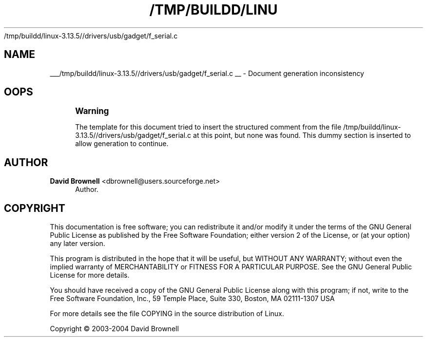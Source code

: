'\" t
.\"     Title: 
   /tmp/buildd/linux-3.13.5//drivers/usb/gadget/f_serial.c
  
.\"    Author: David Brownell <dbrownell@users.sourceforge.net>
.\" Generator: DocBook XSL Stylesheets v1.78.1 <http://docbook.sf.net/>
.\"      Date: 20 August 2004
.\"    Manual: Kernel Mode Gadget API
.\"    Source: 20 August 2004
.\"  Language: English
.\"
.TH "/TMP/BUILDD/LINU" "1" "20 August 2004" "20 August 2004" "Kernel Mode Gadget API"
.\" -----------------------------------------------------------------
.\" * Define some portability stuff
.\" -----------------------------------------------------------------
.\" ~~~~~~~~~~~~~~~~~~~~~~~~~~~~~~~~~~~~~~~~~~~~~~~~~~~~~~~~~~~~~~~~~
.\" http://bugs.debian.org/507673
.\" http://lists.gnu.org/archive/html/groff/2009-02/msg00013.html
.\" ~~~~~~~~~~~~~~~~~~~~~~~~~~~~~~~~~~~~~~~~~~~~~~~~~~~~~~~~~~~~~~~~~
.ie \n(.g .ds Aq \(aq
.el       .ds Aq '
.\" -----------------------------------------------------------------
.\" * set default formatting
.\" -----------------------------------------------------------------
.\" disable hyphenation
.nh
.\" disable justification (adjust text to left margin only)
.ad l
.\" -----------------------------------------------------------------
.\" * MAIN CONTENT STARTS HERE *
.\" -----------------------------------------------------------------
.SH "NAME"

___/tmp/buildd/linux-3.13.5//drivers/usb/gadget/f_serial.c
__ \- Document generation inconsistency
.SH "OOPS"
.if n \{\
.sp
.\}
.RS 4
.it 1 an-trap
.nr an-no-space-flag 1
.nr an-break-flag 1
.br
.ps +1
\fBWarning\fR
.ps -1
.br
.PP
The template for this document tried to insert the structured comment from the file
/tmp/buildd/linux\-3\&.13\&.5//drivers/usb/gadget/f_serial\&.c
at this point, but none was found\&. This dummy section is inserted to allow generation to continue\&.
.sp .5v
.RE
.SH "AUTHOR"
.PP
\fBDavid Brownell\fR <\&dbrownell@users.sourceforge.net\&>
.RS 4
Author.
.RE
.SH "COPYRIGHT"
.br
.PP
This documentation is free software; you can redistribute it and/or modify it under the terms of the GNU General Public License as published by the Free Software Foundation; either version 2 of the License, or (at your option) any later version.
.PP
This program is distributed in the hope that it will be useful, but WITHOUT ANY WARRANTY; without even the implied warranty of MERCHANTABILITY or FITNESS FOR A PARTICULAR PURPOSE. See the GNU General Public License for more details.
.PP
You should have received a copy of the GNU General Public License along with this program; if not, write to the Free Software Foundation, Inc., 59 Temple Place, Suite 330, Boston, MA 02111-1307 USA
.PP
For more details see the file COPYING in the source distribution of Linux.
.sp
Copyright \(co 2003-2004 David Brownell
.br
